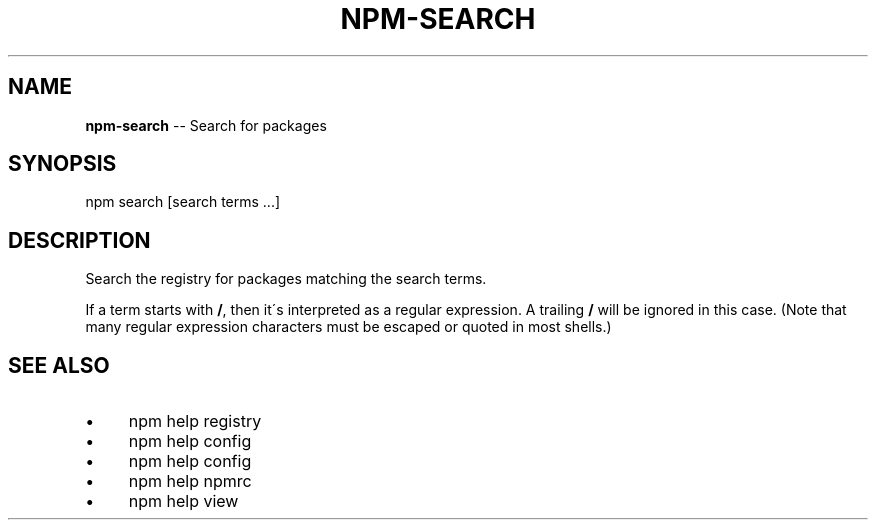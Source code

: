 .\" Generated with Ronnjs 0.3.8
.\" http://github.com/kapouer/ronnjs/
.
.TH "NPM\-SEARCH" "1" "July 2013" "" ""
.
.SH "NAME"
\fBnpm-search\fR \-\- Search for packages
.
.SH "SYNOPSIS"
.
.nf
npm search [search terms \.\.\.]
.
.fi
.
.SH "DESCRIPTION"
Search the registry for packages matching the search terms\.
.
.P
If a term starts with \fB/\fR, then it\'s interpreted as a regular expression\.
A trailing \fB/\fR will be ignored in this case\.  (Note that many regular
expression characters must be escaped or quoted in most shells\.)
.
.SH "SEE ALSO"
.
.IP "\(bu" 4
npm help  registry
.
.IP "\(bu" 4
npm help config
.
.IP "\(bu" 4
npm help  config
.
.IP "\(bu" 4
npm help  npmrc
.
.IP "\(bu" 4
npm help view
.
.IP "" 0

